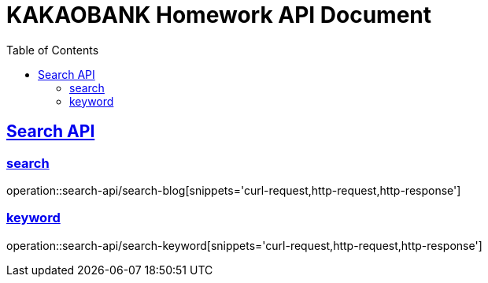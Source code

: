 = KAKAOBANK Homework API Document
:doctype: book
:source-highlighter: highlightjs
:toc: left
:toclevels: 2
:sectlinks:

[[Search]]
== Search API
=== search
operation::search-api/search-blog[snippets='curl-request,http-request,http-response']

=== keyword
operation::search-api/search-keyword[snippets='curl-request,http-request,http-response']
